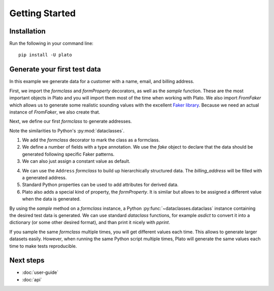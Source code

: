 Getting Started
===============

Installation
------------

Run the following in your command line::

    pip install -U plato
    

Generate your first test data
-----------------------------

In this example we generate data for a customer
with a name, email, and billing address.

First,
we import the *formclass* and *formProperty* decorators,
as well as the *sample* function.
These are the most important objects in Plato
and you will import them most of the time
when working with Plato.
We also import *FromFaker*
which allows us to generate some realistic sounding values
with the excellent `Faker library <https://faker.readthedocs.io/en/master/>`_.
Because we need an actual instance of *FromFaker*,
we also create that.

.. testcode::

    from plato import formclass, formProperty, sample
    from plato.providers.faker import FromFaker
    
    fake = FromFaker()

Next, we define our first *formclass*
to generate addresses.

.. testcode::

    @formclass  # (1)
    class Address:
        street: str = fake.street_address()  # (2)
        postal_code: str = fake.postcode()
        city: str = fake.city()
        country: str = "USA"  # (3)
        
Note the similarities to Python's :py:mod:`dataclasses`.
    
1. We add the *formclass* decorator to mark the class as a formclass.
2. We define a number of fields with a type annotation.
   We use the *fake* object to declare that the data should be generated
   following specific Faker patterns.
3. We can also just assign a constant value as default.
    
.. testcode::

    @formclass
    class Customer:
        first_name: str = fake.first_name()
        last_name: str = fake.last_name()
        billing_address: Address = Address()  # (4)
    
        @property  # (5)
        def fullname(self) -> str:
            return f"{self.first_name} {self.last_name}"
    
        @formProperty  # (6)
        def email(self) -> str:
            return f"{self.first_name}.{self.last_name}@example.com"
            
4. We can use the ``Address`` *formclass*
   to build up hierarchically structured data.
   The *billing_address* will be filled with a generated address.
5. Standard Python properties can be used to add attributes for derived data.
6. Plato also adds a special kind of property, the *formProperty*.
   It is similar
   but allows to be assigned a different value
   when the data is generated.
   
By using the *sample* method
on a *formclass* instance,
a Python :py:func:`~dataclasses.dataclass` instance
containing the desired test data is generated.
We can use standard *dataclass* functions,
for example *asdict* to convert it into a dictionary
(or some other desired format),
and than print it nicely with *pprint*.

.. testcode::

    from dataclasses import asdict
    from pprint import pprint

    pprint(asdict(sample(Customer())))

.. testoutput::

    {'billing_address': {'city': 'North Reginaburgh',
                         'country': 'USA',
                         'postal_code': '03314',
                         'street': '310 Edwin Shore Suite 986'},
     'email': 'Denise.Wright@example.com',
     'first_name': 'Denise',
     'last_name': 'Wright'} 
     
If you sample the same *formclass* multiple times,
you will get different values each time.
This allows to generate larger datasets easily.
However,
when running the same Python script multiple times,
Plato will generate the same values each time
to make tests reproducible.

Next steps
----------

* :doc:`user-guide`
* :doc:`api`
